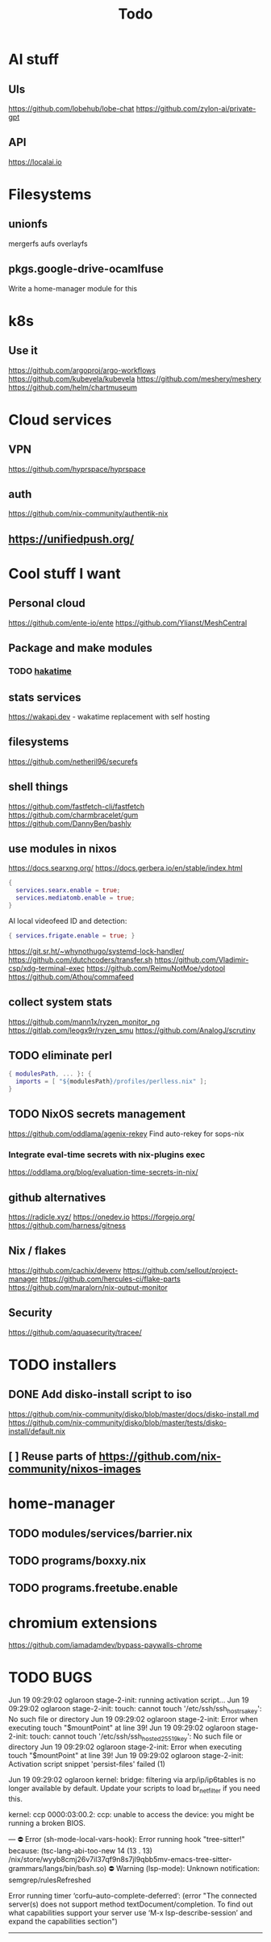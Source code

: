 #+title: Todo
* AI stuff
:PROPERTIES:
:ID:       7b24f164-1e86-4695-b837-820c3cee3d12
:END:
** UIs
:PROPERTIES:
:ID:       e24d7c00-c8a5-4fca-9665-1bdf7d616dc0
:END:
https://github.com/lobehub/lobe-chat
https://github.com/zylon-ai/private-gpt
** API
:PROPERTIES:
:ID:       3f0393ed-979c-4df9-85a7-44dddb8865b9
:END:
https://localai.io
* Filesystems
:PROPERTIES:
:ID:       3863bbfc-97ec-4ac1-88ce-6ce1670fa956
:END:
** unionfs
:PROPERTIES:
:ID:       2e990fcb-6b39-45d8-acb1-0936121ee14e
:END:
mergerfs aufs overlayfs
** pkgs.google-drive-ocamlfuse
:PROPERTIES:
:ID:       4198f42c-ea4f-4d2d-9055-ac451ada6c97
:END:
Write a home-manager module for this
* k8s
:PROPERTIES:
:ID:       41e38baa-b334-4e00-b78e-93aec93855ef
:END:
** Use it
:PROPERTIES:
:ID:       c79709e6-9613-4e63-8b3c-1a5f6a414436
:END:
https://github.com/argoproj/argo-workflows
https://github.com/kubevela/kubevela
https://github.com/meshery/meshery
https://github.com/helm/chartmuseum
* Cloud services
:PROPERTIES:
:ID:       075e2565-c4fd-46fc-b035-fb0bb5498ae4
:END:
** VPN
:PROPERTIES:
:ID:       45f6d0a3-6a04-40d8-9a7c-98db1063d3e6
:END:
https://github.com/hyprspace/hyprspace
** auth
:PROPERTIES:
:ID:       6ce9fe62-18fd-4c76-8690-d0271c82372e
:END:
https://github.com/nix-community/authentik-nix
** https://unifiedpush.org/
:PROPERTIES:
:ID:       134ad9d4-526f-4bb4-8124-98a8a3103cb7
:END:
* Cool stuff I want
:PROPERTIES:
:ID:       b399871a-4b35-4b8c-b376-5f7480482a7b
:END:
** Personal cloud
:PROPERTIES:
:ID:       d2edc434-d48d-4a91-96b6-379a4bc757d8
:END:
https://github.com/ente-io/ente
https://github.com/Ylianst/MeshCentral

** Package and make modules
:PROPERTIES:
:ID:       4004819f-6cb8-4964-9a13-c85377d76934
:END:
*** TODO [[https://github.com/mujx/hakatime/pull/100][hakatime]]
:PROPERTIES:
:ID:       9eb06f37-eaf5-4894-b0a6-96a03c4a63d1
:END:
** stats services
:PROPERTIES:
:ID:       bc8d1b8b-40b9-4cf8-88d6-8dd8adc2f185
:END:
https://wakapi.dev - wakatime replacement with self hosting
** filesystems
:PROPERTIES:
:ID:       99971de1-058b-470d-8528-8ef2801efab0
:END:
https://github.com/netheril96/securefs
** shell things
:PROPERTIES:
:ID:       fbce2c78-f219-4487-8bcd-f43e2492c9a0
:END:
https://github.com/fastfetch-cli/fastfetch
https://github.com/charmbracelet/gum
https://github.com/DannyBen/bashly
** use modules in nixos
:PROPERTIES:
:ID:       c6c6203c-44e0-4d4c-949c-0a1009ea11f6
:END:
https://docs.searxng.org/
https://docs.gerbera.io/en/stable/index.html
#+begin_src nix
{
  services.searx.enable = true;
  services.mediatomb.enable = true;
}
#+end_src
AI local videofeed ID and detection:
#+begin_src nix
{ services.frigate.enable = true; }
#+end_src
https://git.sr.ht/~whynothugo/systemd-lock-handler/
https://github.com/dutchcoders/transfer.sh
https://github.com/Vladimir-csp/xdg-terminal-exec
https://github.com/ReimuNotMoe/ydotool
https://github.com/Athou/commafeed
** collect system stats
:PROPERTIES:
:ID:       345d470f-6085-4d80-8a36-8a055d7f7b08
:END:
https://github.com/mann1x/ryzen_monitor_ng
https://gitlab.com/leogx9r/ryzen_smu
https://github.com/AnalogJ/scrutiny
** TODO eliminate perl
:PROPERTIES:
:ID:       ceb7bcd3-eaad-4c4c-84f3-c8c3020a89c6
:END:
#+begin_src nix
{ modulesPath, ... }: {
  imports = [ "${modulesPath}/profiles/perlless.nix" ];
}
#+end_src
** TODO NixOS secrets management
:PROPERTIES:
:ID:       40cf0d9e-490a-4f73-8918-e5d456134178
:END:
https://github.com/oddlama/agenix-rekey
Find auto-rekey for sops-nix

*** Integrate eval-time secrets with nix-plugins exec
:PROPERTIES:
:ID:       9ca4c195-3ab3-4c2e-a173-755e5cd5f708
:END:
https://oddlama.org/blog/evaluation-time-secrets-in-nix/
** github alternatives
:PROPERTIES:
:ID:       adffb753-93a4-4392-9041-fbd030ebd5ae
:END:
https://radicle.xyz/
https://onedev.io
https://forgejo.org/
https://github.com/harness/gitness
** Nix / flakes
:PROPERTIES:
:ID:       c61fbc85-c1f4-4229-aa19-e9614c425e9c
:END:
https://github.com/cachix/devenv
https://github.com/sellout/project-manager
https://github.com/hercules-ci/flake-parts
https://github.com/maralorn/nix-output-monitor
** Security
:PROPERTIES:
:ID:       261ae2ae-d32f-4a55-8ded-e3aa61bf00a2
:END:
https://github.com/aquasecurity/tracee/
* TODO installers
:PROPERTIES:
:ID:       45aa504b-e65d-4db4-abb9-4810fce7a22e
:END:
** DONE Add disko-install script to iso
:PROPERTIES:
:ID:       194e5ce6-4066-46f6-88d5-2e77661457bb
:END:
https://github.com/nix-community/disko/blob/master/docs/disko-install.md
https://github.com/nix-community/disko/blob/master/tests/disko-install/default.nix
** [ ] Reuse parts of https://github.com/nix-community/nixos-images
:PROPERTIES:
:ID:       95b406a6-3a8b-4891-8107-1e59137db259
:END:
* home-manager
:PROPERTIES:
:ID:       4c1f7749-40c2-4f79-97c3-82a1545a5deb
:END:
** TODO modules/services/barrier.nix
:PROPERTIES:
:ID:       763250df-a91a-413a-ad5c-9be6d13daf19
:END:
** TODO programs/boxxy.nix
:PROPERTIES:
:ID:       b4090350-3506-47e5-965c-9d351654e2e7
:END:
** TODO programs.freetube.enable
:PROPERTIES:
:ID:       22698d5c-48bf-4b00-b0cb-f3b8f3fa9db8
:END:
* chromium extensions
:PROPERTIES:
:ID:       231ec13a-ac92-4373-ac26-ef7e6071e831
:END:
https://github.com/iamadamdev/bypass-paywalls-chrome
* TODO BUGS
:PROPERTIES:
:ID:       f12e6764-d423-4cd5-9e26-9b8d5adaf7aa
:END:
Jun 19 09:29:02 oglaroon stage-2-init: running activation script...
Jun 19 09:29:02 oglaroon stage-2-init: touch: cannot touch '/etc/ssh/ssh_host_rsa_key': No such file or directory
Jun 19 09:29:02 oglaroon stage-2-init: Error when executing touch "$mountPoint" at line 39!
Jun 19 09:29:02 oglaroon stage-2-init: touch: cannot touch '/etc/ssh/ssh_host_ed25519_key': No such file or directory
Jun 19 09:29:02 oglaroon stage-2-init: Error when executing touch "$mountPoint" at line 39!
Jun 19 09:29:02 oglaroon stage-2-init: Activation script snippet 'persist-files' failed (1)

Jun 19 09:29:02 oglaroon kernel: bridge: filtering via arp/ip/ip6tables is no longer available by default. Update your scripts to load br_netfilter if you need this.

kernel: ccp 0000:03:00.2: ccp: unable to access the device: you might be running a broken BIOS.


---
⛔ Error (sh-mode-local-vars-hook): Error running hook "tree-sitter!" because: (tsc-lang-abi-too-new 14 (13 . 13) /nix/store/wyyb8cmj26v7il37qf9n8s7jl9qbb5mv-emacs-tree-sitter-grammars/langs/bin/bash.so)
⛔ Warning (lsp-mode): Unknown notification: semgrep/rulesRefreshed

Error running timer ‘corfu--auto-complete-deferred’: (error "The connected server(s) does not support method textDocument/completion.
To find out what capabilities support your server use ‘M-x lsp-describe-session’
and expand the capabilities section")

--------
